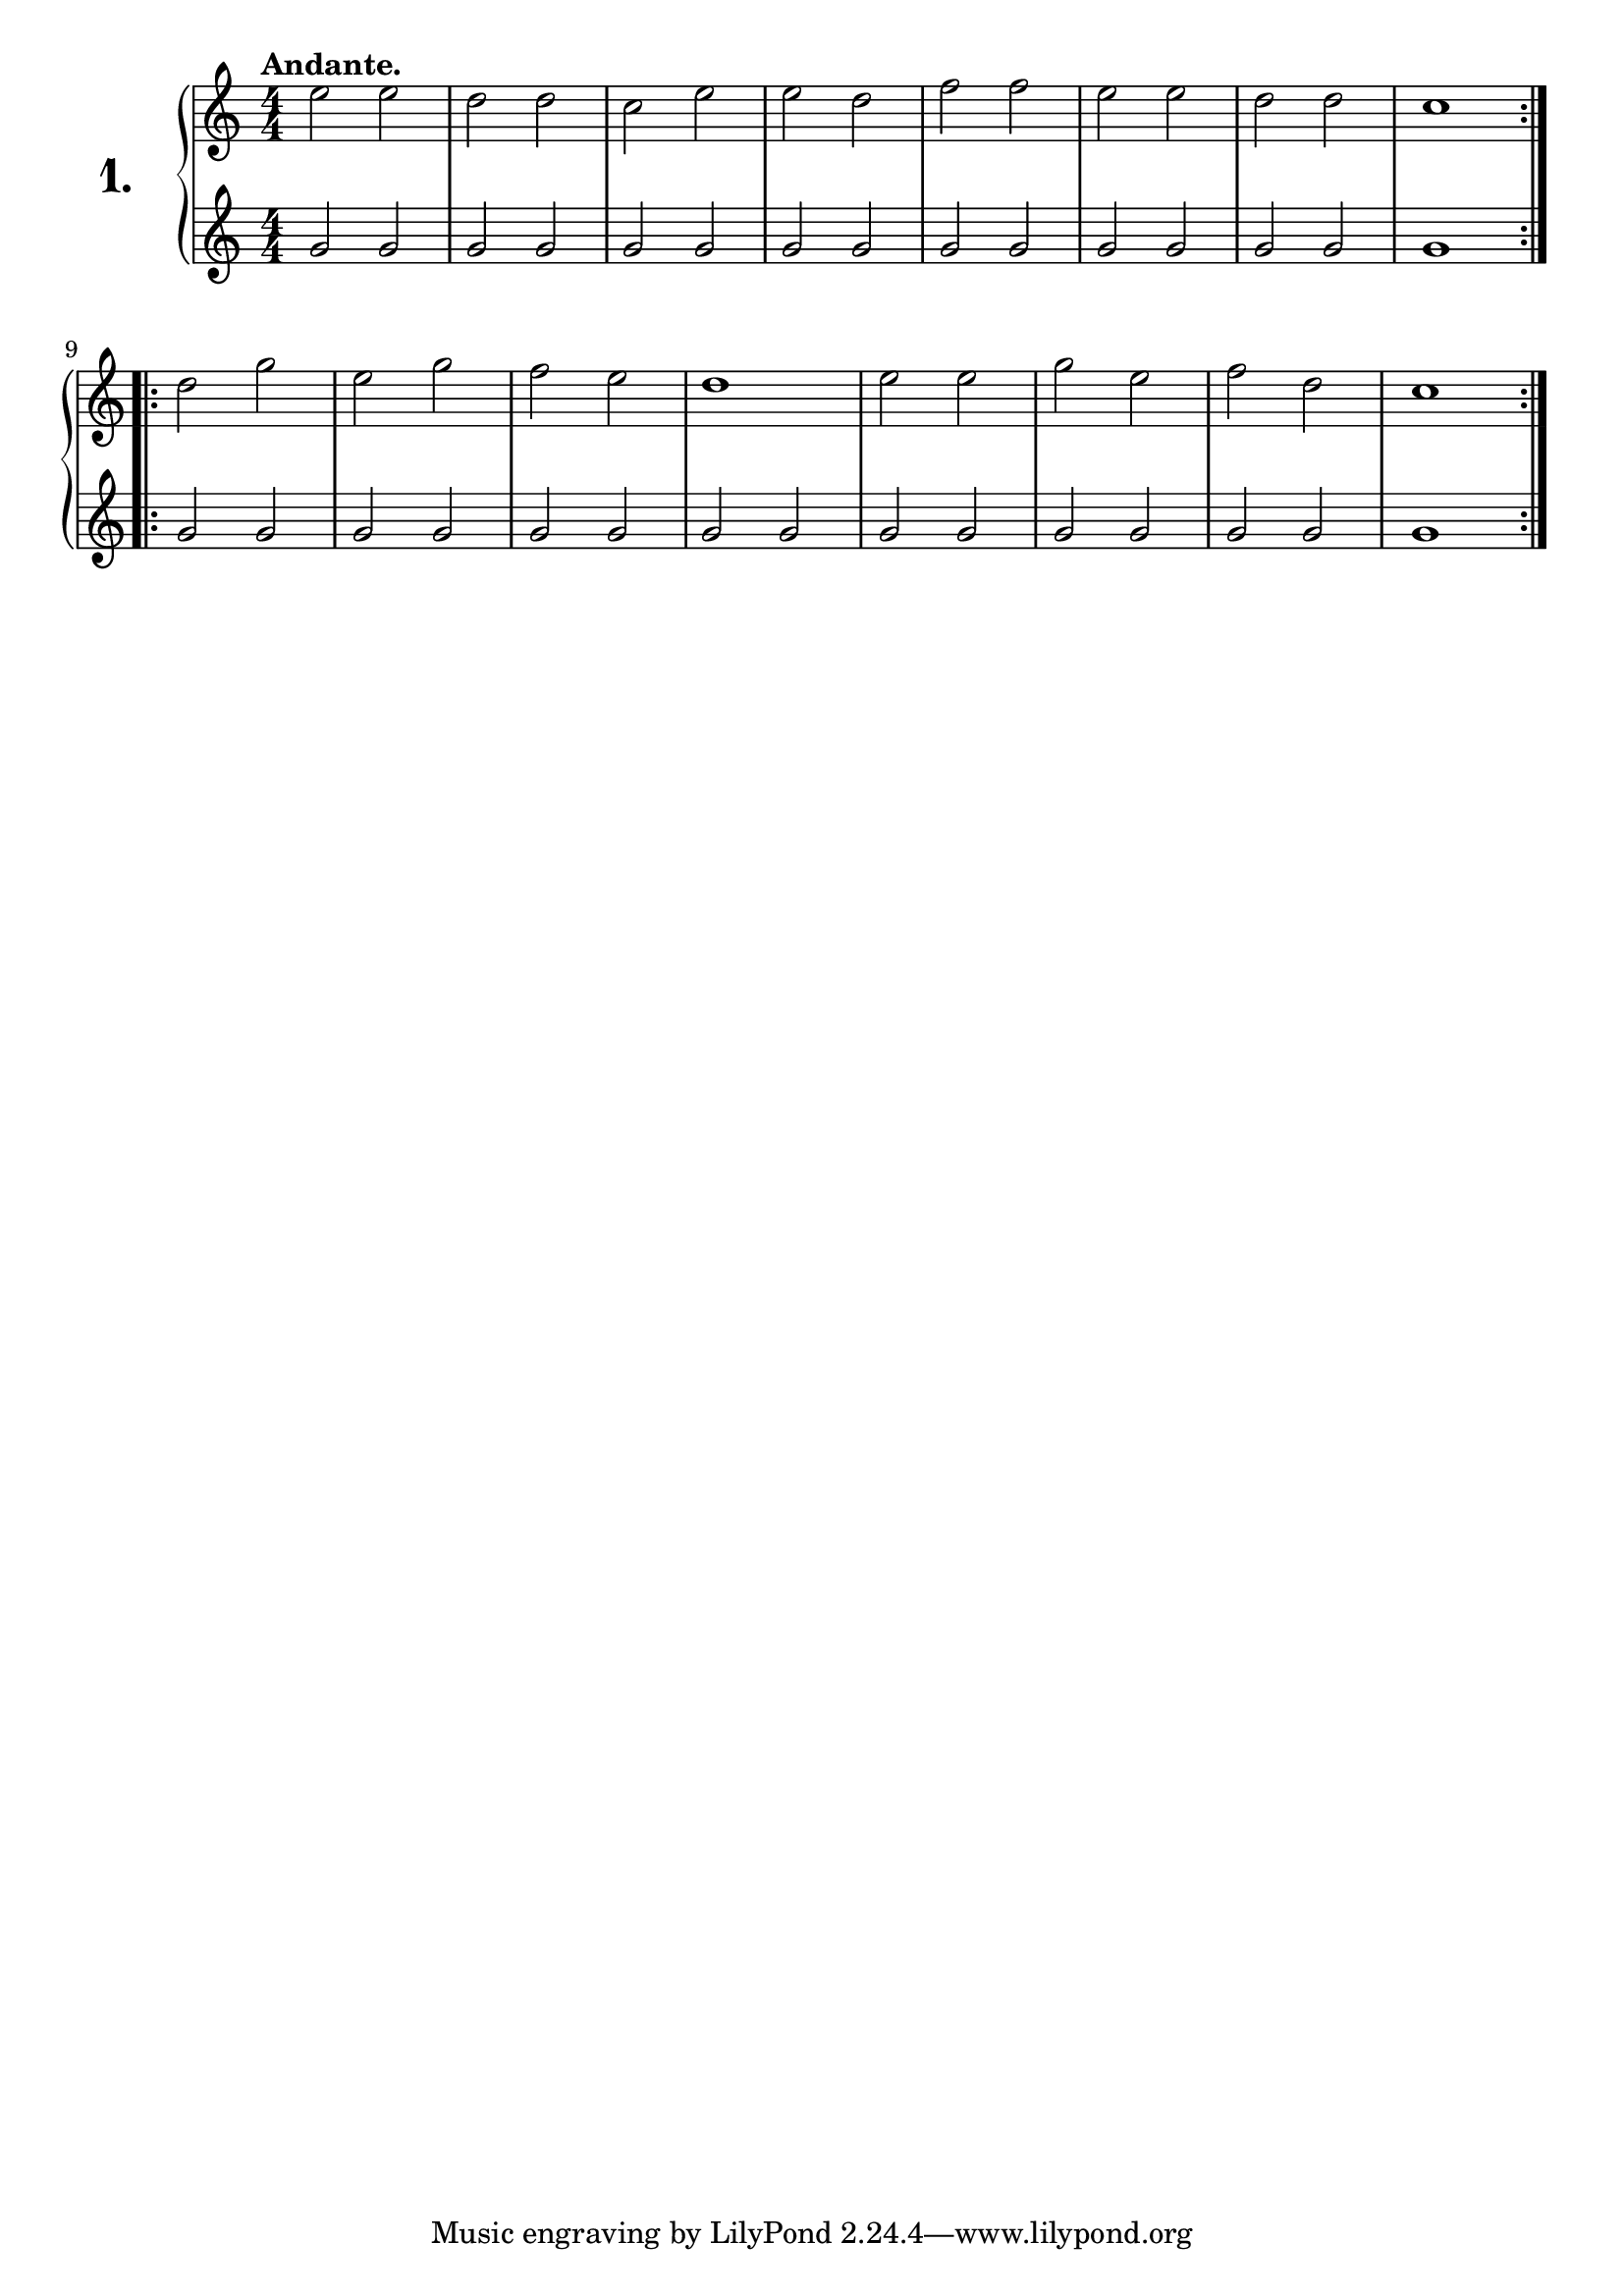 \version "2.18.0"

\score {
  \new PianoStaff  <<
    \set PianoStaff.instrumentName = \markup {
      \huge \bold \number "1." }

    \new Staff = "upper" \with {
      midiInstrument = #"acoustic grand" }

    \relative c'' {
      \clef treble
      \key c \major
      \time 4/4
      \numericTimeSignature
      \tempo "Andante."

      \repeat volta 2 {
        e2 e | %01
        d d  | %02
        c e  | %03
        e d  | %04
        f f  | %05
        e e  | %06
        d d  | %07
        c1   | %08
      }
      \repeat volta 2 {
        d2 g | %09
        e g  | %10
        f e  | %11
        d1   | %12
        e2 e | %13
        g e  | %14
        f d  | %15
        c1   | %16
      } 
    }
    \new Staff = "lower" \with {
      midiInstrument = #"acoustic grand" }

    \relative c'' {
      \clef treble
      \key c \major
      \time 4/4
      \numericTimeSignature

      \repeat unfold 2 {
        \repeat volta 2 {
          \repeat unfold 7 {
            g2 g
          }
          g1
        }
      }  
    }
  >>
  \layout { }
  \midi { }
  \header {
    composer = "Carl Czerny; Op. 824; Nº.1"
    piece = ""
    %opus = "824"
  }
}

